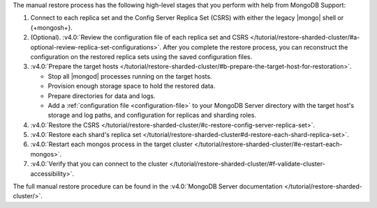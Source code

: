 The manual restore process has the following high-level stages that you
perform with help from MongoDB Support:

1. Connect to each replica set and the Config Server Replica Set (CSRS)
   with either the legacy |mongo| shell or {+mongosh+}.

2. (Optional). :v4.0:`Review the configuration file of each replica set and CSRS </tutorial/restore-sharded-cluster/#a-optional-review-replica-set-configurations>`.
   After you complete the restore process, you can reconstruct the
   configuration on the restored replica sets using the saved
   configuration files.

3. :v4.0:`Prepare the target hosts </tutorial/restore-sharded-cluster/#b-prepare-the-target-host-for-restoration>`.
  
   - Stop all |mongod| processes running on the target hosts.
   - Provision enough storage space to hold the restored data.
   - Prepare directories for data and logs.
   - Add a :ref:`configuration file <configuration-file>` to your
     MongoDB Server directory with the target host's storage and log
     paths, and configuration for replicas and sharding roles.

4. :v4.0:`Restore the CSRS </tutorial/restore-sharded-cluster/#c-restore-config-server-replica-set>`.
5. :v4.0:`Restore each shard's replica set </tutorial/restore-sharded-cluster#d-restore-each-shard-replica-set>`.
6. :v4.0:`Restart each mongos process in the target cluster </tutorial/restore-sharded-cluster/#e-restart-each-mongos>`.
7. :v4.0:`Verify that you can connect to the cluster </tutorial/restore-sharded-cluster/#f-validate-cluster-accessibility>`.

The full manual restore procedure can be found in the
:v4.0:`MongoDB Server documentation </tutorial/restore-sharded-cluster/>`.